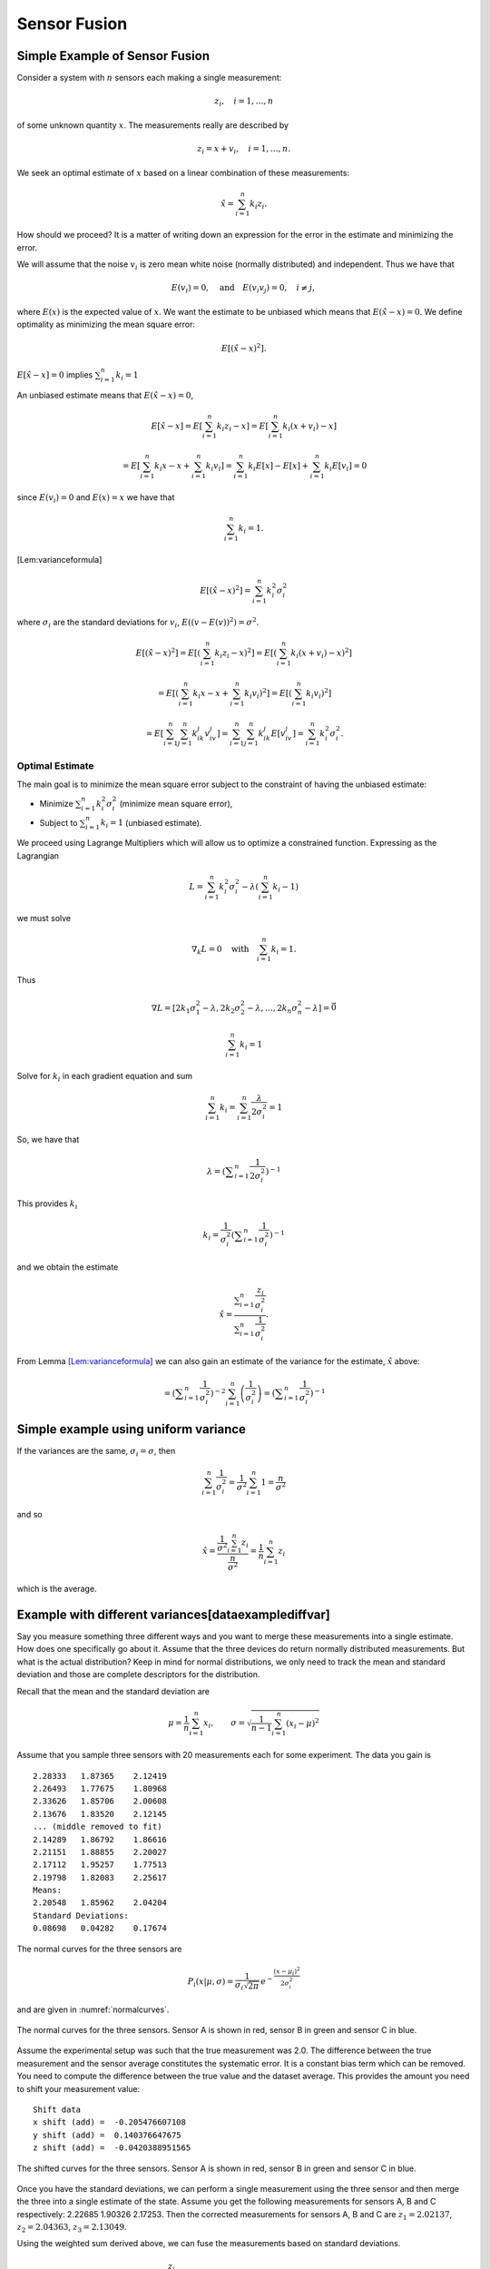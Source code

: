 Sensor Fusion
-------------

Simple Example of Sensor Fusion
~~~~~~~~~~~~~~~~~~~~~~~~~~~~~~~

Consider a system with :math:`n` sensors each making a single
measurement:

.. math:: z_i, \quad i=1, \dots, n

of some unknown quantity :math:`x`. The measurements really are
described by

.. math:: z_i = x + v_i,  \quad i=1, \dots, n .

We seek an optimal estimate of :math:`x` based on a linear combination
of these measurements:

.. math:: \hat{x} = \sum_{i=1}^n k_i z_i .

How should we proceed? It is a matter of writing down an expression for
the error in the estimate and minimizing the error.

We will assume that the noise :math:`v_i` is zero mean white noise
(normally distributed) and independent. Thus we have that

.. math:: E(v_i) =0, \quad \mbox{and} \quad E(v_i v_j) = 0, \quad i\neq j,

where :math:`E(x)` is the expected value of :math:`x`. We want the
estimate to be unbiased which means that :math:`E(\hat{x}-x) = 0`. We
define optimality as minimizing the mean square error:

.. math:: E[(\hat{x}-x)^2].

:math:`E[\hat{x}-x]=0` implies :math:`\sum_{i=1}^n k_i = 1`

An unbiased estimate means that :math:`E(\hat{x}-x) = 0`,

  .. math:: E[\hat{x}-x] = E\left[\sum_{i=1}^n k_i z_i - x\right] = E\left[\sum_{i=1}^n k_i (x+v_i) - x\right]

  .. math::

     = E\left[\sum_{i=1}^n k_i x - x + \sum_{i=1}^n k_i v_i\right]
     = \sum_{i=1}^n k_i E[x] - E[x]  + \sum_{i=1}^n k_i E[v_i] = 0

since :math:`E(v_i)=0` and :math:`E(x)=x` we have that

  .. math:: \sum_{i=1}^n k_i = 1 .

[Lem:varianceformula]

.. math:: E[(\hat{x}-x)^2] =  \sum_{i=1}^n k_i^2\sigma_i^2

where :math:`\sigma_i` are the standard deviations for :math:`v_i`,
:math:`E((v-E(v))^2)=\sigma^2`.

.. math::

   E[(\hat{x}-x)^2] =  E\left[\left(\sum_{i=1}^n k_i z_i - x\right)^2\right]
   =  E\left[\left(\sum_{i=1}^n k_i (x+v_i) - x\right)^2\right]

.. math::

   = E\left[\left(\sum_{i=1}^n k_i x - x + \sum_{i=1}^n k_i v_i \right)^2\right]=
   E\left[\left(\sum_{i=1}^n k_i v_i \right)^2\right]

.. math::

   =E\left[\sum_{i=1}^n \sum_{j=1}^n k_ik_j v_iv_j \right]
   = \sum_{i=1}^n \sum_{j=1}^n k_ik_j E[v_iv_j] = \sum_{i=1}^n k_i^2\sigma_i^2 .


Optimal Estimate
^^^^^^^^^^^^^^^^

The main goal is to minimize the mean square error subject to the
constraint of having the unbiased estimate:

-  Minimize :math:`\sum_{i=1}^n k_i^2\sigma_i^2` (minimize mean square
   error),

-  Subject to :math:`\sum_{i=1}^n k_i = 1` (unbiased estimate).


We proceed using Lagrange Multipliers which will allow us to optimize a
constrained function. Expressing as the Lagrangian

.. math:: L = \sum_{i=1}^n k_i^2\sigma_i^2 - \lambda \left( \sum_{i=1}^n k_i - 1\right)

we must solve

.. math:: \nabla_k L =0 \quad \text{with} \quad \sum_{i=1}^n k_i = 1 .

Thus

.. math::

   \nabla L =
   \left[ 2k_1\sigma_1^2 - \lambda , 2k_2\sigma_2^2 - \lambda, \dots, 2k_n\sigma_n^2 - \lambda\right]=\vec{0}

.. math:: \sum_{i=1}^n k_i = 1

Solve for :math:`k_i` in each gradient equation and sum

.. math:: \sum_{i=1}^n k_i =  \sum_{i=1}^n \frac{\lambda}{2\sigma_i^2} = 1

So, we have that

.. math:: \lambda =  \left(\displaystyle\sum_{i=1}^n \displaystyle \frac{1}{2\sigma_i^2}\right)^{-1}

This provides :math:`k_i`

.. math:: k_i = \frac{1}{\sigma_i^2} \left(\displaystyle\sum_{i=1}^n \displaystyle \frac{1}{\sigma_i^2}\right)^{-1}

and we obtain the estimate

.. math::

   \hat{x} = \displaystyle \frac{\displaystyle \sum_{i=1}^n \frac{z_i}{\sigma_i^2}}
   {\displaystyle \sum_{i=1}^n \frac{1}{\sigma_i^2}}.

From Lemma \ `[Lem:varianceformula] <#Lem:varianceformula>`__ we can
also gain an estimate of the variance for the estimate, :math:`\hat{x}`
above:

.. math::
   :label: `Eq:weightaveragevariance`

   \sigma^2 =  \sum_{i=1}^n k_i^2\sigma_i^2 =  \sum_{i=1}^n\left( \frac{1}{\sigma_i^2} \left(\displaystyle\sum_{i=1}^n \displaystyle \frac{1}{\sigma_i^2}\right)^{-1}\right)^2 \sigma_i^2

.. math::
   =  \left(\displaystyle\sum_{i=1}^n \displaystyle \frac{1}{\sigma_i^2}\right)^{-2} \sum_{i=1}^n\left( \frac{1}{\sigma_i^2} \right) =  \left(\displaystyle\sum_{i=1}^n \displaystyle \frac{1}{\sigma_i^2}\right)^{-1}

Simple example using uniform variance
~~~~~~~~~~~~~~~~~~~~~~~~~~~~~~~~~~~~~

If the variances are the same, :math:`\sigma_i = \sigma`, then

.. math:: \sum_{i=1}^n \frac{1}{\sigma_i^2} = \frac{1}{\sigma^2} \sum_{i=1}^n 1 = \frac{n}{\sigma^2}

and so

.. math::

   \hat{x} = \displaystyle \frac{\displaystyle \frac{1}{\sigma^2} \sum_{i=1}^n z_i}
   {\displaystyle \frac{n}{\sigma^2}} = \displaystyle \frac{1}{n} \sum_{i=1}^n z_i

which is the average.

Example with different variances[dataexamplediffvar]
~~~~~~~~~~~~~~~~~~~~~~~~~~~~~~~~~~~~~~~~~~~~~~~~~~~~

Say you measure something three different ways and you want to merge
these measurements into a single estimate. How does one specifically go
about it. Assume that the three devices do return normally distributed
measurements. But what is the actual distribution? Keep in mind for
normal distributions, we only need to track the mean and standard
deviation and those are complete descriptors for the distribution.

Recall that the mean and the standard deviation are

.. math:: \mu = \frac{1}{n}\sum_{i=1}^n x_i, \quad\quad\sigma = \sqrt{\frac{1}{n-1} \sum_{i=1}^n (x_i - \mu)^2}

Assume that you sample three sensors with 20 measurements each for some
experiment. The data you gain is

::

    2.28333   1.87365    2.12419
    2.26493   1.77675    1.80968
    2.33626   1.85706    2.00608
    2.13676   1.83520    2.12145
    ... (middle removed to fit)
    2.14289   1.86792    1.86616
    2.21151   1.88855    2.20027
    2.17112   1.95257    1.77513
    2.19798   1.82083    2.25617
    Means:
    2.20548   1.85962    2.04204
    Standard Deviations:
    0.08698   0.04282    0.17674

The normal curves for the three sensors are

.. math:: P_i(x|\mu, \sigma) = \displaystyle\frac{1}{\sigma_i\sqrt{2\pi}}\, e^{\displaystyle-\frac{(x-\mu_i)^2}{2\sigma_i^2}}

and are given in :numref:`normalcurves`.

.. _`normalcurves`:
.. figure:: FilteringFigures/fusiondemo1.*
   :width: 50%
   :align: center

   The normal curves for the three sensors. Sensor A is shown in red,
   sensor B in green and sensor C in blue.

Assume the experimental setup was such that the true measurement was
2.0. The difference between the true measurement and the sensor average
constitutes the systematic error. It is a constant bias term which can
be removed. You need to compute the difference between the true value
and the dataset average. This provides the amount you need to shift your
measurement value:

::

    Shift data
    x shift (add) =  -0.205476607108
    y shift (add) =  0.140376647675
    z shift (add) =  -0.0420388951565

.. _`Fig:shiftednormalcurves`:
.. figure:: FilteringFigures/fusiondemo2.*
   :width: 50%
   :align: center

   The shifted curves for the three sensors. Sensor A is shown in red,
   sensor B in green and sensor C in blue.

Once you have the standard deviations, we can perform a single
measurement using the three sensor and then merge the three into a
single estimate of the state. Assume you get the following measurements
for sensors A, B and C respectively: 2.22685 1.90326 2.17253. Then the
corrected measurements for sensors A, B and C are :math:`z_1 = 2.02137`,
:math:`z_2 =  2.04363`, :math:`z_3 =  2.13049`.

Using the weighted sum derived above, we can fuse the measurements based
on standard deviations.

.. math::

   \hat{x} = \displaystyle \frac{\displaystyle \sum_{i=1}^n \frac{z_i}{\sigma_i^2}}{\displaystyle
   \sum_{i=1}^n \frac{1}{\sigma_i^2}} =
   \displaystyle \frac{\displaystyle  \frac{ 2.02137}{0.08698^2} + \frac{2.04363}{0.04282^2}    + \frac{2.13049}{0.17674^2}  }{\displaystyle
    \frac{ 1}{0.08698^2} + \frac{1}{0.04282^2}    + \frac{1}{0.17674^2}  } = 2.1063 .

The variance for this measurement is given by :math:`\sigma^2 =`

.. math::

   \left(\displaystyle\sum_{i=1}^n \displaystyle \frac{1}{\sigma_i^2}\right)^{-1}
    = \left( {\displaystyle
    \frac{ 1}{0.08698^2} + \frac{1}{0.04282^2}    + \frac{1}{0.17674^2}  } \right)
    \approx 0.03754^2

Note that the standard deviation is lower than all three of the
estimates, meaning the fused measurement is more accurate than any of
the measurements alone.

The code to implement the data fusion is given below. We assume we
already have three Numpy arrays (the sensor data arrays) filled with the
20 sensor test readings.

::

    a_shift = 2.0 - np.mean(sensor_a_data)
    b_shift = 2.0 - np.mean(sensor_b_data)
    c_shift = 2.0 - np.mean(sensor_c_data)

    a_std = np.std(sensor_a_data)
    b_std = np.std(sensor_b_data)
    c_std = np.std(sensor_c_data)

    x = sensor_a + a_shift
    y = sensor_b + b_shift
    z = sensor_c + c_shift

    print "Measurement: "
    print '{0:.5f}   {1:.5f}    {2:.5f}'.format(sensor_a, sensor_b, sensor_c)
    print "Corrected measurement: "
    print '{0:.5f}   {1:.5f}    {2:.5f}'.format(x, y, z)

    cdarray = np.array([x, y, z])
    sdarray = np.array([a_std, b_std, c_std])
    sdarray2 = sdarray*sdarray
    top = np.dot(sdarray2,cdarray)
    bottom = np.dot(sdarray2,np.ones((3)))
    print "Estimate = ", top/bottom

Assume you have two sensors, one good one and one that is no accurate at
all. Does it really make sense to always merge them? Seems like the
better sensor will always produce a more accurate measurement.


Given two sensors, does it always make sense to combine their
measurements? Assume that you have two variances:
:math:`\sigma_1^2 = 1`, :math:`\sigma_2^2 = 5`. The first sensor is
clearly better than the second. The variance formula for the combined
measurement is

.. math:: \frac{1}{\sigma^2} = \frac{1}{1} + \frac{1}{5} = 1.2 \quad \Rightarrow \quad \sigma^2 \approx 0.833.

The example showed a lower variance on the combined measurement. This is
true in general as the next result demonstrates. The fused measurement
is more accurate than any individual measurement.

For the weighted averaging process, we have that
:math:`\sigma^2 < \sigma_i^2` for all measurements :math:`i`.

.. math::

   \sigma^2 = \left(\displaystyle\sum_{i=1}^n \displaystyle \frac{1}{\sigma_i^2}\right)^{-1} \quad \Rightarrow
   \quad \displaystyle \frac{1}{\sigma^2} = \sum_{i=1}^n \displaystyle \frac{1}{\sigma_i^2}

.. math::

   \displaystyle \frac{1}{\sigma^2} =  \frac{1}{\sigma_k^2} +  \sum_{i=1, i\neq k}^n \displaystyle \frac{1}{\sigma_i^2} >
    \frac{1}{\sigma_k^2}

.. math:: \displaystyle \frac{1}{\sigma^2} >  \frac{1}{\sigma_k^2}    \quad \Rightarrow \quad \sigma^2 < \sigma_k^2

So there is value in including measurements from lower accuracy sensors.

Recursive Filtering
~~~~~~~~~~~~~~~~~~~

Say that you have computed an average over a dataset and another value
is added to the dataset. Using the previous formula, you need to repeat
the summation. However, it is clear that you are repeating much of the
work done before. We can rewrite the expression to simply update the
formula and build a running average formula. This is the first step to
recursive filtering. The average is given by

.. math:: \hat{x}_n = \displaystyle \frac{1}{n}\sum_{i=1}^n z_i

A new data point provides a new estimate:

.. math:: \hat{x}_{n+1} = \displaystyle \frac{1}{n+1}\sum_{i=1}^{n+1} z_i

Pull the last value out of the sum and rework the weight in front of the
sum:

.. math:: \hat{x}_{n+1} = \displaystyle \frac{n}{n+1}\left(\frac{1}{n}\sum_{i=1}^{n} z_i\right) + \frac{1}{n+1}z_{n+1}

.. math:: = \displaystyle \frac{1}{n+1}\left( n\hat{x}_n + z_{n+1}\right)

.. math:: = \displaystyle \frac{1}{n+1}\left( (n+1)\hat{x}_n + z_{n+1} - \hat{x}_n\right)

.. math:: = \displaystyle \frac{n+1-1}{n+1}\hat{x}_n + \frac{1}{n+1}z_{n+1}

.. math:: =  \displaystyle \hat{x}_n - \frac{1}{n+1}\hat{x}_n + \frac{1}{n+1}z_{n+1}

.. math:: = \displaystyle \hat{x}_n  + \frac{1}{n+1}\left( z_{n+1}-\hat{x}_n\right) .

Thus we have

.. math:: \hat{x}_{n+1} = \hat{x}_n + K_n\left( z_{n+1} - \hat{x}_n\right), \quad K_n = \displaystyle \frac{1}{n+1} .

Take the first column of the data set in
section \ `[dataexamplediffvar] <#dataexamplediffvar>`__. Assume that
you want to do this as a running average over the N points contained in
the file.

::

    x = 0
    n  = 1

    f = open('data2.txt','r')
    for line in f:
      item = line.split()
      z = eval(item[0])
      x = x + (z - x)/(n)
      n = n+1

    print x

Note that you did not need to know how many points were in the file to
get the average. It was built into the iteration formula.

This process can be weighted to produce a running weighted average. We
will rework the previous derivation for the case where the weighting is
not uniform. The running average will be denoted by :math:`\hat{x}_n`
and the running variance will be denoted by :math:`P_n`

.. math::

   \hat{x}_n = \displaystyle P_n \displaystyle \sum_{i=1}^n \frac{z_i}{\sigma_i^2}, \quad \quad P_n =
   \displaystyle \left( \sum_{i=1}^n \frac{1}{\sigma_i^2} \right)^{-1}

A new data point provides a new estimate:

.. math::

   \hat{x}_{n+1} = \displaystyle P_{n+1} \displaystyle \sum_{i=1}^{n+1} \frac{z_i}{\sigma_i^2},
   \quad \quad P_{n+1} =
   \displaystyle \left(\sum_{i=1}^{n+1} \frac{1}{\sigma_i^2}\right)^{-1}

As with the uniform weighting, pull the last value out of the sum and
rework the sum:

.. math::

   \hat{x}_{n+1} = \displaystyle \frac{P_{n+1}}{P_n}\left({P_n}\sum_{i=1}^{n}
   \frac{z_i}{\sigma_i^2}\right) + {P_{n+1}}\frac{z_{n+1}}{\sigma_{n+1}^2}

.. math:: = \displaystyle \frac{P_{n+1}}{P_n}\hat{x}_n +P_{n+1}\frac{z_{n+1}}{\sigma_{n+1}^2}

.. math::

   = \displaystyle \frac{P_{n+1}}{P_n}\hat{x}_n + \frac{P_{n+1}\hat{x}_n}{\sigma_{n+1}^2}  + P_{n+1}\frac{z_{n+1}}{\sigma_{n+1}^2}
   - \frac{P_{n+1}\hat{x}_n}{\sigma_{n+1}^2}

.. math::

   = \displaystyle P_{n+1} \left( \hat{x}_n\left(\frac{1}{P_n} + \frac{1}{\sigma_{n+1}^2} \right) + \frac{z_{n+1}}{\sigma_{n+1}^2}
   - \frac{\hat{x}_n}{\sigma_{n+1}^2}
   \right)

Since :math:`1/P_{n+1} = 1/P_n + 1/\sigma_{n+1}^2`

.. math::

   =
    \hat{x}_n + \frac{P_{n+1}z_{n+1}}{\sigma_{n+1}^2}  - \frac{P_{n+1}\hat{x}_n}{\sigma_{n+1}^2}

.. math:: = \hat{x}_n +  K_{n+1}\left(  z_{n+1}- \hat{x}_n \right),

with

.. math::

   K_{n+1} = \displaystyle \frac{P_{n+1}}{\sigma_{n+1}^2}  = \frac{1}{\sigma_{n+1}^2}\left(1/P_n + 1/\sigma_{n+1}^2\right)^{-1}
    = \displaystyle \frac{P_{n}}{\left(P_{n} + \sigma_{n+1}^2\right)} .

Using :math:`K` we can write a recursive formula for :math:`P_{n+1}`:

.. math:: P_{n+1} = \displaystyle  (1 -   K_{n+1}) P_{n}

This provides us with a recursive weighted filter:

.. math::

   \begin{array}{l}
   K_{n} = \displaystyle P_{n-1} \left(P_{n-1} + \sigma_n^2\right)^{-1} \\[8pt]
   \hat{x}_{n} =  \hat{x}_{n-1} +  K_{n}\left(  z_{n}- \hat{x}_{n-1} \right) \\[8pt]
   P_n = \displaystyle  (1 -   K_n) P_{n-1} ,
   \end{array}
   \label{Eq:scalarrecursiveweighted}

 where :math:`P_0 = \sigma_0^2` and :math:`\hat{x}_0 = z_0`.

You have now seen two important aspects to the Kalman Filter. The
concept of sensor fusion, data from different distributions, and the
concept of recursive filtering.



Assume that you get successive measurements from three sensors which are
already corrected for deterministic errors. The data is
:math:`\{(z,\sigma)\} = \left\{ (1.5, 0.1), (1.3, 0.05), (1.4, 0.15)\right\}`.
Find the recursive fused estimate. For comparison, we first compute
using the non-recursive (regular) formula.

.. math::

   \displaystyle S = \frac{1.0}{0.1^2} + \frac{1.0}{0.05^2} + \frac{1.0}{0.15^2}, \quad
   \displaystyle y = \frac{1.5}{0.1^2} + \frac{1.3}{0.05^2} + \frac{1.4}{0.15^2}

.. math:: \hat{x}  = \frac{y}{S} \approx 1.34489795918

The recursive approach is given in the code listing below:

::

    z=np.array([1.5,1.3,1.4])
    sigma=np.array([0.1,0.05,0.15])
    p = sigma[0]**2
    xhat = z[0]

    for i in range(1,3):
      kal = p/(p + sigma[i]**2)
      xhat = xhat + kal*(z[i] - xhat)
      p = (1-kal)*p

    print xhat

The result of running the code: 1.34489795918

Multivariate Recursive Filtering[multivariatesensorfusion]
~~~~~~~~~~~~~~~~~~~~~~~~~~~~~~~~~~~~~~~~~~~~~~~~~~~~~~~~~~

Let :math:`W_i` is the variance for the sensor. The previous algorithm
extends to multiple variables as

-  Set :math:`x_0 = z_0`, :math:`P_0=W_0`

-  Let :math:`n=1` and repeat:

   -  :math:`K_n = P_{n-1}\left(P_{n-1} + W_n\right)^{-1}`

   -  :math:`\hat{x}_{n} =\hat{x}_{n-1} + K_n\left(z_n - \hat{x}_{n-1}\right)`

   -  :math:`P_{n} = (I - K_n ) P_{n-1}`

::

    while (i<n):
      y = z[i] - x
      S = P + W[i]
      kal = np.dot(P,linalg.inv(S))
      x = x + np.dot(kal,y)
      P = P - np.dot(kal,P)
      i = i+1

Sample Data Fusion
^^^^^^^^^^^^^^^^^^

Assume that you are given the two measurements
:math:`z_1 = (0.9, 2.1, 2.8)` and :math:`z_2 = (1.1, 2.0, 3.1)`. Also
assume the variance-covariance matrices for :math:`z_1` and :math:`z_2`
are

.. math::

   W_1 =
   \begin{pmatrix}
   0.2 & 0.02 & 0.002 \\
   0.02 & 0.3 & 0.01 \\
   0.002 & 0.01 & 0.4
   \end{pmatrix},
   \quad
   W_2 =
   \begin{pmatrix}
   0.1 & 0.01 & 0.001 \\
   0.01 & 0.16 & 0.008 \\
   0.001 & 0.008 & 0.2
   \end{pmatrix}

How can you merge these into a single estimate?

::

    import numpy as np
    from scipy import linalg
    z1 = np.array([0.9,2.1,2.8])
    z2 = np.array([1.1, 2.0,3.1])
    w1 = np.array([[0.2,0.02,0.002],[0.02, 0.3, 0.01],[0.002,0.01,0.4]])
    w2 = np.array([[0.1,0.01,0.001],[0.01, 0.16, 0.008],[0.001,0.008,0.2]])
    x = z1
    P = w1
    y = z2 - x
    S = P + w2
    kal = np.dot(P,linalg.inv(S))
    x = x + np.dot(kal,y)
    P = P - np.dot(kal,P)

.. math:: x = \begin{pmatrix} 1.03333333&  2.03420425,& 3.00056428\end{pmatrix}

.. math::

   P = \begin{pmatrix}
   0.06666667& 0.00666667&  0.00066667\\
   0.00666667& 0.10434213&  0.00463772 \\
   0.00066667&  0.00463772&  0.13332457
   \end{pmatrix}

Least Squares Observer
~~~~~~~~~~~~~~~~~~~~~~

Least Squares is used because there is noise in the data collection or
the observations. Here we will summarize the material above and use a
notation closer to what is used in the Kalman Filter. Let’s start with a
familiar example. Assume that you have a collection of similar sensors
(equal standard deviations for now) that you gather measurements from:
:math:`z_1`, :math:`z_2`, …, :math:`z_n`. You know that they are noisy
versions of a hidden state :math:`x`, with noise :math:`w` meaning that
:math:`z = Hx + w`, the observation of :math:`x` subject to noise
:math:`w`.

Given :math:`k` observations :math:`z` of state :math:`x\in{\Bbb R}^n`,
:math:`k>>n`, with noise :math:`w`:

.. math:: z = Hx+w.

As before, we aim to find :math:`\hat{x}` which minimizes the square
error:

.. math:: \| z - H\hat{x}\|.

So, we are seeking the least square solution to :math:`z = H\hat{x}`
which is

.. math:: \hat{x} = \left(H^TH\right)^{-1} H^T z.

The difference between the estimate and the actual value

.. math::

   \hat{x}-x = \left(H^TH\right)^{-1} H^T (Hx+w) -x
   = \left(H^TH\right)^{-1} H^T w

If :math:`w` has zero mean then :math:`\hat{x}-x` has zero mean and
:math:`\hat{x}` is an unbiased estimate (as we had before).

Example
^^^^^^^

In this example we observe just the state variable and without noise we
would just have :math:`z  = x`. Using this as our model we obtain a set
of equations:

.. math::

   \begin{array}{c}
   z_1 = x + w_1 \\
   z_2 = x  + w_2\\
   \vdots \\
   z_n = x + w_n.\\
   \end{array}

We have solved this problem earlier, but this time we will rewrite it in
a matrix form. Bear with me since it is a lot of machinery for a simple
problem, but it will help lead us to the more general case which
follows. It can be written as

.. math:: z = Hx + w

where

.. math::

   z = \begin{pmatrix} z_1 \\ z_2 \\ \vdots \\ z_n \end{pmatrix}, \quad  w = \begin{pmatrix} w_1 \\ w_2 \\ \vdots \\ w_n \end{pmatrix},\quad
   H = \begin{bmatrix} 1 \\ 1 \\ \vdots \\ 1 \end{bmatrix}.

Write out the estimate to see how it compares to the previous one:

.. math:: \hat{x} = \left(H^TH\right)^{-1} H^T z = \left(\begin{bmatrix} 1 & 1 & \dots & 1\end{bmatrix} \begin{bmatrix} 1 \\ 1 \\ \vdots \\ 1 \end{bmatrix}\right)^{-1} \left( \begin{bmatrix} 1 & 1 & \dots & 1\end{bmatrix} \begin{pmatrix} z_1 \\ z_2 \\ \vdots \\ z_n \end{pmatrix}\right)

.. math:: = \frac{1}{n} \sum_{i=1}^{n} z_i

which agrees with our earlier work (and below we will show that the
weighted one works out as well). The strength of this approach is in the
ease of generalization [1]_.

Weighted Least Squares Observer
^^^^^^^^^^^^^^^^^^^^^^^^^^^^^^^

Traditional least squares is formulated by minimizing using the normal
innerproduct:

.. math:: x^Ty = \sum_i x_iy_i.

If the inner product is weighted:

.. math:: x^Ty = \sum_i x_i y_i q_i = x^T Q y

 then the weighted least squares solution to

.. math:: z = Hx + w

 is

.. math:: \hat{x} = \left(H^T Q H\right)^{-1} H^TQz .

 The matrix :math:`Q` is any matrix for which the innerproduct above is
a valid. However, we will select :math:`Q` as a diagonal matrix
containing the reciprocals of the variances (the reason shown below in
the covariance computation). We can rework our simple example:

.. math::

   z = \begin{pmatrix} z_1 \\ z_2 \\ \vdots \\ z_n \end{pmatrix},  \quad w = \begin{pmatrix} w_1 \\ w_2 \\ \vdots \\ w_n \end{pmatrix}, \quad
   H = \begin{bmatrix} 1 \\ 1 \\ \vdots \\ 1 \end{bmatrix}

and

.. math::

   Q =
   \begin{bmatrix}
   \sigma_1^{-2} & 0 & \dots & 0 \\
   0 & \sigma_2^{-2} &  \dots & 0  \\
   0 & 0 &  \dots & 0  \\
   0 & 0 & 0 &\sigma_n^{-2}  \\
   \end{bmatrix}.

The estimate, :math:`\hat{x}` is then
:math:`\hat{x} = \left(H^TQH\right)^{-1} H^T Q z`,

.. math::

   \hat{x}= \left(\begin{bmatrix} 1 & 1 & \dots & 1\end{bmatrix}\begin{bmatrix}
   \sigma_1^{-2} & 0 & \dots & 0 \\
   0 & \sigma_2^{-2} &  \dots & 0  \\
   0 & 0 &  \dots & 0  \\
   0 & 0 & 0 &\sigma_n^{-2}  \\
   \end{bmatrix} \begin{bmatrix} 1 \\ 1 \\ \vdots \\ 1 \end{bmatrix}\right)^{-1}

.. math::

   \times \left( \begin{bmatrix} 1 & 1 & \dots & 1\end{bmatrix} \begin{bmatrix}
   \sigma_1^{-2} & 0 & \dots & 0 \\
   0 & \sigma_2^{-2} &  \dots & 0  \\
   0 & 0 &  \dots & 0  \\
   0 & 0 & 0 &\sigma_n^{-2}  \\
   \end{bmatrix}\begin{pmatrix} z_1 \\ z_2 \\ \vdots \\ z_n \end{pmatrix}\right) ,

.. math::

   \hat{x}=\displaystyle \frac{\displaystyle \sum_{i=1}^n \frac{z_i}{\sigma_i^2}}
   {\displaystyle \sum_{i=1}^n \frac{1}{\sigma_i^2}}

The covariance of this estimate is

.. math:: = \left(H^TQH\right)^{-1} H^T Q\, W\, Q H\left(H^TQH\right)^{-1}

Often one selects the weighting to be inversely proportional to
:math:`W` (the matrix of reciprocal variances) which is what we did
above:

.. math:: Q = W^{-1}.

A smaller standard deviation means better data, and thus we weigh this
more. Substituting in

.. math:: \hat{x} = \left(H^T W^{-1} H\right)^{-1} H^TW^{-1}z

with covariance

.. math:: P = \left(H^T W^{-1} H\right)^{-1}

Given an observation :math:`z` of state :math:`x` with noise :math:`w`:

.. math:: z = Hx+w

the :math:`\hat{x}` which minimizes the square error

.. math:: \| z - H\hat{x}\|

.. math:: \hat{x} = H^+z = W^{-1} H^T\left(H W^{-1} H^T\right)^{-1}z

with :math:`W` the covariance of :math:`w` and error covariance

.. math:: P = \left(H W^{-1} H^T\right)^{-1}

if we take the same weighting as before.

.. _example-1:

Example
^^^^^^^

Assume that we have two state variables :math:`x_1` and :math:`x_2` and
we are able to observe the first directly (with noise) and the sum of
the two (with noise). The model will be two constants we are observing
through a noisy observation process. This means:

.. math::

   z = Hx \quad \Rightarrow \quad
   \begin{bmatrix}
    z_1 \\ z_2
   \end{bmatrix}
   =
   \begin{bmatrix}
    1 & 0 \\
   1 & 1
   \end{bmatrix}
   \begin{bmatrix}
    x_1 \\ x_2
   \end{bmatrix}
   +
   \begin{bmatrix}
    w_1 \\ w_2
   \end{bmatrix}

Multiple observations give:

.. math::

   \begin{bmatrix}
    z_1 \\ z_2 \\ z_3 \\ z_4 \\ \vdots
   \end{bmatrix}
   =
   \begin{bmatrix}
    1 & 0 \\
   1 & 1  \\
   1 & 0 \\
   1 & 1  \\
   \vdots & \vdots
   \end{bmatrix}
   \begin{bmatrix}
    x_1 \\ x_2
   \end{bmatrix}
   +
   \begin{bmatrix}
    w_1 \\ w_2 \\ w_3 \\ w_4\\ \vdots
   \end{bmatrix}

The least square solution to :math:`z = H\hat{x}` is

.. math:: \hat{x} = \left(H^TH\right)^{-1} H^T z

Assume we have data:

::

    0.874328560532
    3.25683958794
    0.859486711669
    2.86834487616
    1.25271217589
    2.95373764186
    0.881013871661
    3.09066238259
    0.971121996741
    3.03754386081

Compute Normal Equation:

.. math::

   H^T H =
   \begin{bmatrix}
   10 & 5 \\ 5 & 5
   \end{bmatrix}
   \quad \quad
   H^Tz =
   \begin{bmatrix}
    20.04579167  \\15.20712835
   \end{bmatrix}

Solve :math:`H^T H x = H^Tz`: Then:
:math:`x_1 = 0.96773266, ~~ x_2=  2.07369301`

Note that the actual values were :math:`x_1 = 1, x_2=  2`

.. _example-2:

Example
^^^^^^^

Recall that there are two forms of the Least Squares Inverse (the
Pseudoinverse). The examples above used the left inverse. That applied
when we had more equations than unknowns (or variables), the problem was
overdetermined. There will be times for which the reverse is true; that
we will have more unknowns than equations. For the underdetermined
problem we use the right inverse. The following illustrates this idea.

Say that the system can observe two of three variables: :math:`(u,v)`
from :math:`(u,v,\theta)`,

.. math::

   z_k = Hx_k \quad \Rightarrow \quad \begin{bmatrix} \xi_k \\ \eta_k \end{bmatrix}
   =
   \begin{bmatrix}
    1 & 0 & 0 \\
   0 & 1 & 0
   \end{bmatrix}
   \begin{bmatrix}
    u_k \\ v_k \\ \theta_k
   \end{bmatrix}

For this problem we solve using the right inverse:

.. math:: x_k = H^+ z_k .

The reason can be seen by looking at the object to be inverted in the
two pseudo-inverse formulas:

.. math::

   H^TH = \begin{bmatrix}
    1 & 0 & 0 \\
   0 & 1 & 0 \\
   0 & 0 & 0
   \end{bmatrix} ,
   \quad
   HH^T = \begin{bmatrix}
    1 & 0  \\
   0 & 1
   \end{bmatrix}.

The left matrix is not invertable. A right pseudo-inverse

.. math::

   \begin{bmatrix}
    u_k \\ v_k \\ \theta_k
   \end{bmatrix}
   =
   \begin{bmatrix}
    1 & 0  \\
   0 & 1 \\
   0 & 0
   \end{bmatrix}
   \left(
   \begin{bmatrix}
    1 & 0  \\
   0 & 1
   \end{bmatrix}
   \right)^{-1}
   \begin{bmatrix} \xi_k \\ \eta_k \end{bmatrix}
   =
   \begin{bmatrix}
    1 & 0  \\
   0 & 1 \\
   0 & 0
   \end{bmatrix}
   \begin{bmatrix} \xi_k \\ \eta_k \end{bmatrix}
   =
   \begin{bmatrix} \xi_k \\ \eta_k \\ 0 \end{bmatrix}

Effectively we have produced a projection. This projection restricted
our variables to the relevant observational data. It can then be used in
sensor fusion applications.

Example 3
^^^^^^^^^

Assume that we have a noisy data set :math:`(x_i, y_i)` which we know
lies on a line:



::

    [[  0.          -5.65520482]
     [  0.10204082   4.53774258]
     [  0.20408163   3.71191423]
     [  0.30612245   1.44760549]
     [  0.40816327   0.88024529]
     [  0.51020408   4.25592703]
     [  0.6122449    0.81475181]
     [  0.71428571   0.9275501 ]
     [  0.81632653   2.70301802]
     [  0.91836735   5.74002313]
     [  1.02040816   1.27503184]
     [  1.12244898   3.82976944]
     [  1.2244898    2.34108935]
     [  1.32653061   6.44934519]
     [  1.42857143   6.10025845]
     [  1.53061224   2.0450073 ]
     [  1.63265306   8.08201653]
     [  1.73469388   3.79104473]
     [  1.83673469   5.40629739]
     [  1.93877551   4.15556209]
     [  2.04081633   4.49578503]
     [  2.14285714   7.48854739]
     [  2.24489796   5.07750616]
     [  2.34693878   4.29701526]
     [  2.44897959   7.20452521]
     [  2.55102041   6.72492257]
     [  2.65306122   7.56408995]
     [  2.75510204   7.2419468 ]
     [  2.85714286   3.45946936]
     [  2.95918367   3.54635642]
     [  3.06122449   5.54792305]
     [  3.16326531   8.60804178]
     [  3.26530612   5.41562294]
     [  3.36734694  10.3737351 ]
     [  3.46938776   7.89065344]
     [  3.57142857   6.86298534]
     [  3.67346939   7.81332673]
     [  3.7755102    8.55556688]
     [  3.87755102   9.56774192]
     [  3.97959184   8.10000457]
     [  4.08163265   8.98656353]
     [  4.18367347   6.34429316]
     [  4.28571429   4.62596754]
     [  4.3877551    5.46160224]
     [  4.48979592  11.6944026 ]
     [  4.59183673   9.44392528]
     [  4.69387755   8.49333718]
     [  4.79591837  12.5121096 ]
     [  4.89795918   7.59781085]
     [  5.           9.60759719]]


If we know the formula for the line we can project onto the line. For
this example, we will assume we don’t have the formula and are
attempting to deduce the line. Meaning the model is that the data has a
linear relation, we just lack the parameters. [So we are doing a
parametric curve fit.] We use the same approach as with previous
datasets. The model is :math:`y = a_1x + a_0`. Application of the data
set and we have an overconstrained system of equations. Using the left
pseudoinverse as before we can determine :math:`a_1, a_0`. We may get
something like :math:`a_1=2.2231`, :math:`a_0 =  1.0124`, see
:numref:`fig:LSnoiseReduction` for data and
plot. How would this be a filter? You can project points onto the line
via the line projection formula found in calculus: :math:`a = a_1`,
:math:`b = -1.0`, :math:`c = a_0`,

.. math::

   \begin{matrix}
   \displaystyle d = a^2+b^2\\[5pt]
   \displaystyle px = \frac{b(bx - ay)-ac}{d} \\[5pt]
   \displaystyle py = \frac{a(-bx+ay)-bc}{d}
   \end{matrix}

The application of this as a filter is shown in
:numref:`fig:LSnoiseReductionO`.

.. _`fig:LSnoiseReduction`:
.. figure:: FilteringFigures/LSnoiseReduction.*
   :width: 50%
   :align: center

   Dataset and least square fit. The data is in
   red, the curve fit is the solid blue line and the projection of the
   data is the blue dots.

.. _`fig:LSnoiseReductionO`:
.. figure:: FilteringFigures/LSnoiseReductionO.*
   :width: 50%
   :align: center

   Projecting data onto the line as a filter.
   Green dots are new data, the curve fit is the solid blue line and
   blue dots are their projections.

